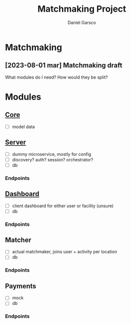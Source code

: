#+title: Matchmaking Project
#+author: Daniel Garsco

* Matchmaking
** [2023-08-01 mar] Matchmaking draft

What modules do I need?
How would they be split?

* Modules

** [[file:./core/core.org][Core]]
- [-] model data

** [[file:./server/server.org][Server]]
- [-] dummy microservice, mostly for config
- [-] discovery? auth? session? orchestrator?
- [-] db

*** Endpoints
#+begin_endpoint
#+end_endpoint

** [[file:./dashboard/dashboard.org][Dashboard]]
- [-] client dashboard for either user or facility (unsure)
- [-] db

*** Endpoints
#+begin_endpoint
#+end_endpoint

** Matcher
- [-] actual matchmaker, joins user + activity per location
- [-] db

*** Endpoints
#+begin_endpoint
#+end_endpoint

** Payments
- [-] mock
- [-] db

*** Endpoints
#+begin_endpoint
#+end_endpoint

